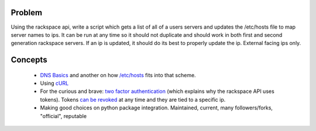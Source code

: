 =======
Problem
=======
Using the rackspace api, write a script which gets a list of all of a users servers and updates the /etc/hosts file to map server names to ips. It can be run at any time so it should not duplicate and should work in both first and second generation rackspace servers. If an ip is updated, it should do its best to properly update the ip. External facing ips only.

========
Concepts
========

 *  `DNS Basics <http://docs.oracle.com/cd/E19455-01/806-1387/6jam692f2/index.html>`_ and another on how `/etc/hosts <http://www.freebsd.org/doc/en/books/handbook/configtuning-configfiles.html#AEN16796>`_ fits into that scheme.
 *  Using `cURL <http://curl.haxx.se/docs/httpscripting.html>`_
 *  For the curious and brave: `two factor authentication <http://en.wikipedia.org/wiki/Two-factor_authentication>`_ (which explains why the rackspace API uses tokens). Tokens `can be revoked <http://stackoverflow.com/questions/939836/service-based-authentication-using-tokens>`_ at any time and they are tied to a specific ip.
 * Making good choices on python package integration. Maintained, current, many followers/forks, "official", reputable
